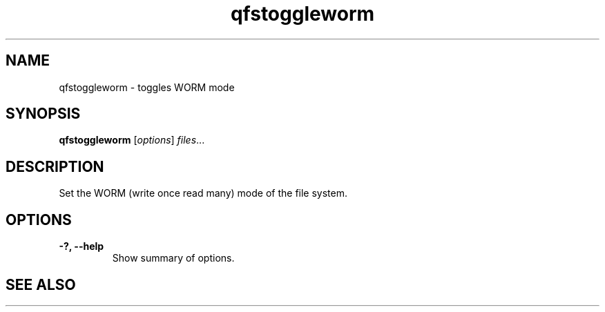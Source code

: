 .TH "qfstoggleworm" "1" "" "" "QFS"
.SH "NAME"
qfstoggleworm \- toggles WORM mode
.SH "SYNOPSIS"
.B qfstoggleworm
.RI [ options ] " files" ...
.SH "DESCRIPTION"
Set the WORM (write once read many) mode of the file system.
.SH "OPTIONS"
.TP
.B \-?, \-\-help
Show summary of options.
.SH "SEE ALSO"
